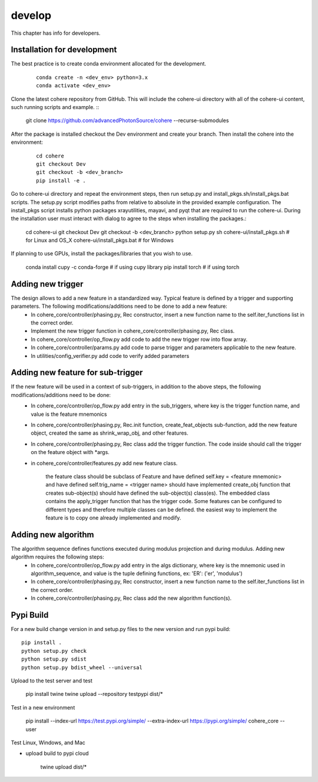 =======
develop
=======
| This chapter has info for developers.

Installation for development
============================
The best practice is to create conda environment allocated for the development.

  ::

    conda create -n <dev_env> python=3.x
    conda activate <dev_env>

| Clone the latest cohere repository from GitHub. This will include the cohere-ui directory with all of the cohere-ui content, such running scripts and example.
  ::

    git clone https://github.com/advancedPhotonSource/cohere --recurse-submodules
| After the package is installed checkout the Dev environment and create your branch. Then install the cohere into the environment:

  ::

    cd cohere
    git checkout Dev
    git checkout -b <dev_branch>
    pip install -e .
| Go to cohere-ui directory and repeat the environment steps, then run setup.py and install_pkgs.sh/install_pkgs.bat scripts. The setup.py script modifies paths from relative to absolute in the provided example configuration. The install_pkgs script installs python packages xrayutilities, mayavi, and pyqt that are required to run the cohere-ui. During the installation user must interact with dialog to agree to the steps when installing the packages.:

    ::

    cd cohere-ui
    git checkout Dev
    git checkout -b <dev_branch>
    python setup.py
    sh cohere-ui/install_pkgs.sh    # for Linux and OS_X
    cohere-ui/install_pkgs.bat      # for Windows
| If planning to use GPUs, install the packages/libraries that you wish to use.

    ::

    conda install cupy -c conda-forge # if using cupy library
    pip install torch # if using torch


Adding new trigger
==================
The design allows to add a new feature in a standardized way. Typical feature is defined by a trigger and supporting parameters. The following modifications/additions need to be done to add a new feature:
    - In cohere_core/controller/phasing.py, Rec constructor, insert a new function name to the self.iter_functions list in the correct order.
    - Implement the new trigger function in cohere_core/controller/phasing.py, Rec class.
    - In cohere_core/controller/op_flow.py add code to add the new trigger row into flow array.
    - In cohere_core/controller/params.py add code to parse trigger and parameters applicable to the new feature.
    - In utilities/config_verifier.py add code to verify added parameters

Adding new feature for sub-trigger
==================================
If the new feature will be used in a context of sub-triggers, in addition to the above steps, the following modifications/additions need to be done:
    - In cohere_core/controller/op_flow.py add entry in the sub_triggers, where key is the trigger function name, and value is the feature mnemonics
    - In cohere_core/controller/phasing.py, Rec.init function, create_feat_objects sub-function, add the new feature object, created the same as shrink_wrap_obj, and other features.
    - In cohere_core/controller/phasing.py, Rec class add the trigger function. The code inside should call the trigger on the feature object with *args.
    - in cohere_core/controller/features.py add new feature class.

       the feature class should be subclass of Feature and
       have defined self.key = <feature mnemonic> and
       have defined self.trig_name = <trigger name>
       should have implemented create_obj function that creates sub-object(s)
       should have defined the sub-object(s) class(es). The embedded class contains the apply_trigger function that has the trigger code. Some features can be configured to different types and therefore multiple classes can be defined.
       the easiest way to implement the feature is to copy one already implemented and modify.

Adding new algorithm
====================
The algorithm sequence defines functions executed during modulus projection and during modulus. Adding new algorithm requires the following steps:
    - In cohere_core/controller/op_flow.py add entry in the algs dictionary, where key is the mnemonic used in algorithm_sequence, and value is the tuple defining functions, ex: 'ER': ('er', 'modulus')
    - In cohere_core/controller/phasing.py, Rec constructor, insert a new function name to the self.iter_functions list in the correct order.
    - In cohere_core/controller/phasing.py, Rec class add the new algorithm function(s).

Pypi Build
==========
For a new build change version in and setup.py files to the new version and run pypi build:
::

    pip install .
    python setup.py check
    python setup.py sdist
    python setup.py bdist_wheel --universal

Upload to the test server and test

    pip install twine
    twine upload --repository testpypi dist/*

Test in a new environment

    pip install --index-url https://test.pypi.org/simple/ --extra-index-url https://pypi.org/simple/ cohere_core --user

Test Linux, Windows, and Mac

- upload build to pypi cloud

    twine upload dist/*
